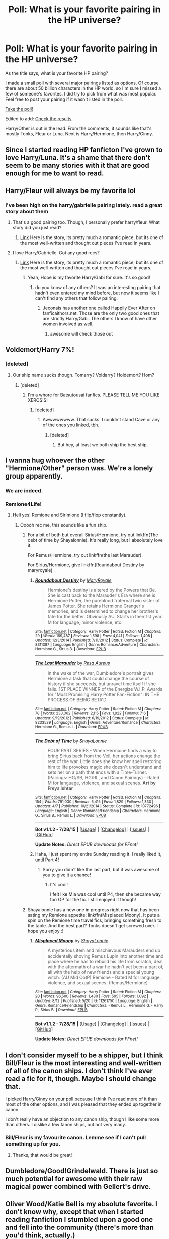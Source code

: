 #+TITLE: Poll: What is your favorite pairing in the HP universe?

* Poll: What is your favorite pairing in the HP universe?
:PROPERTIES:
:Author: Dimplz
:Score: 14
:DateUnix: 1439503867.0
:DateShort: 2015-Aug-14
:FlairText: Misc
:END:
As the title says, what is your favorite HP pairing?

I made a small poll with several major pairings listed as options. Of course there are about 50 billion characters in the HP world, so I'm sure I missed a few of someone's favorites. I did try to pick from what was most popular. Feel free to post your pairing if it wasn't listed in the poll.

[[http://www.poll-maker.com/poll387079xDDab461a-15][Take the poll!]]

Edited to add: [[http://www.poll-maker.com/results387079x6DE8b517-15#tab-2][Check the results]].

Harry/Other is out in the lead. From the comments, it sounds like that's mostly Tonks, Fleur or Luna. Next is Harry/Hermione, then Harry/Ginny.


** Since I started reading HP fanficton I've grown to love Harry/Luna. It's a shame that there don't seem to be many stories with it that are good enough for me to want to read.
:PROPERTIES:
:Author: MusubiKazesaru
:Score: 16
:DateUnix: 1439519864.0
:DateShort: 2015-Aug-14
:END:


** Harry/Fleur will always be my favorite lol
:PROPERTIES:
:Author: AsianAsshole
:Score: 15
:DateUnix: 1439505615.0
:DateShort: 2015-Aug-14
:END:

*** I've been high on the harry/gabrielle pairing lately. read a great story about them
:PROPERTIES:
:Author: Wmorgan33
:Score: 3
:DateUnix: 1439533871.0
:DateShort: 2015-Aug-14
:END:

**** That's a good pairing too. Though, I personally prefer harry/fleur. What story did you just read?
:PROPERTIES:
:Author: AsianAsshole
:Score: 1
:DateUnix: 1439579251.0
:DateShort: 2015-Aug-14
:END:

***** [[http://jeconais.fanficauthors.net/Hope/index/][Link]] Here is the story, its pretty much a romantic piece, but its one of the most well-written and thought out pieces I've read in years.
:PROPERTIES:
:Author: Wmorgan33
:Score: 1
:DateUnix: 1439589687.0
:DateShort: 2015-Aug-15
:END:


**** I love Harry/Gabrielle. Got any good recs?
:PROPERTIES:
:Author: rowanbrierbrook
:Score: 1
:DateUnix: 1439584038.0
:DateShort: 2015-Aug-15
:END:

***** [[http://jeconais.fanficauthors.net/Hope/index/][Link]] Here is the story, its pretty much a romantic piece, but its one of the most well-written and thought out pieces I've read in years.
:PROPERTIES:
:Author: Wmorgan33
:Score: 1
:DateUnix: 1439589695.0
:DateShort: 2015-Aug-15
:END:

****** Yeah, Hope is my favorite Harry/Gabi for sure. It's so good!
:PROPERTIES:
:Author: rowanbrierbrook
:Score: 1
:DateUnix: 1439597495.0
:DateShort: 2015-Aug-15
:END:

******* do you know of any others? It was an interesting pairing that hadn't even entered my mind before, but now it seems like I can't find any others that follow pairing.
:PROPERTIES:
:Author: Wmorgan33
:Score: 1
:DateUnix: 1439598864.0
:DateShort: 2015-Aug-15
:END:

******** Jeconais has another one called Happily Ever After on fanficaithors.net. Those are the only two good ones that are strictly Harry/Gabi. The others I know of have other women involved as well.
:PROPERTIES:
:Author: rowanbrierbrook
:Score: 1
:DateUnix: 1439602338.0
:DateShort: 2015-Aug-15
:END:

********* awesome will check those out
:PROPERTIES:
:Author: Wmorgan33
:Score: 1
:DateUnix: 1439615088.0
:DateShort: 2015-Aug-15
:END:


** Voldemort/Harry 7%!
:PROPERTIES:
:Score: 11
:DateUnix: 1439511273.0
:DateShort: 2015-Aug-14
:END:

*** [deleted]
:PROPERTIES:
:Score: 3
:DateUnix: 1439595785.0
:DateShort: 2015-Aug-15
:END:

**** Our ship name sucks though. Tomarry? Voldarry? Holdemort? Hom?
:PROPERTIES:
:Score: 1
:DateUnix: 1439670504.0
:DateShort: 2015-Aug-16
:END:

***** [deleted]
:PROPERTIES:
:Score: 1
:DateUnix: 1439671818.0
:DateShort: 2015-Aug-16
:END:

****** I'm a whore for Batsutousai fanfics. PLEASE TELL ME YOU LIKE XEROSIS!
:PROPERTIES:
:Score: 1
:DateUnix: 1439673391.0
:DateShort: 2015-Aug-16
:END:

******* [deleted]
:PROPERTIES:
:Score: 1
:DateUnix: 1439676944.0
:DateShort: 2015-Aug-16
:END:

******** Awwwwwwww. That sucks. I couldn't stand Cave or any of the ones you linked, tbh.
:PROPERTIES:
:Score: 1
:DateUnix: 1439685043.0
:DateShort: 2015-Aug-16
:END:

********* [deleted]
:PROPERTIES:
:Score: 1
:DateUnix: 1439688981.0
:DateShort: 2015-Aug-16
:END:

********** But hey, at least we both ship the best ship.
:PROPERTIES:
:Score: 3
:DateUnix: 1439695590.0
:DateShort: 2015-Aug-16
:END:


** I wanna hug whoever the other "Hermione/Other" person was. We're a lonely group apparently.
:PROPERTIES:
:Author: girlikecupcake
:Score: 6
:DateUnix: 1439528699.0
:DateShort: 2015-Aug-14
:END:

*** We are indeed.
:PROPERTIES:
:Author: chelseaswagger
:Score: 4
:DateUnix: 1439556809.0
:DateShort: 2015-Aug-14
:END:


*** Remione4Life!
:PROPERTIES:
:Author: Vike_Me
:Score: 3
:DateUnix: 1439679500.0
:DateShort: 2015-Aug-16
:END:

**** Hell yes! Remione and Sirimione (I flip/flop constantly).
:PROPERTIES:
:Author: girlikecupcake
:Score: 2
:DateUnix: 1439685439.0
:DateShort: 2015-Aug-16
:END:

***** Ooooh rec me, this sounds like a fun ship.
:PROPERTIES:
:Score: 3
:DateUnix: 1439695714.0
:DateShort: 2015-Aug-16
:END:

****** For a bit of both but overall Sirius/Hermione, try out linkffn(The debt of time by Shayalonnie). It's really long, but I absolutely love it.

For Remus/Hermione, try out linkffn(the last Marauder).

For Sirius/Hermione, give linkffn(Roundabout Destiny by maryroyale)
:PROPERTIES:
:Author: girlikecupcake
:Score: 2
:DateUnix: 1439698554.0
:DateShort: 2015-Aug-16
:END:

******* [[http://www.fanfiction.net/s/8311387/1/][*/Roundabout Destiny/*]] by [[https://www.fanfiction.net/u/2764183/MaryRoyale][/MaryRoyale/]]

#+begin_quote
  Hermione's destiny is altered by the Powers that Be. She is cast back to the Marauder's Era where she is Hermione Potter, the pureblood fraternal twin sister of James Potter. She retains Hermione Granger's memories, and is determined to change her brother's fate for the better. Obviously AU. Starts in their 1st year. M for language, minor violence, etc.
#+end_quote

^{/Site/: [[http://www.fanfiction.net/][fanfiction.net]] *|* /Category/: Harry Potter *|* /Rated/: Fiction M *|* /Chapters/: 29 *|* /Words/: 169,487 *|* /Reviews/: 1,598 *|* /Favs/: 4,041 *|* /Follows/: 1,408 *|* /Updated/: 12/3/2014 *|* /Published/: 7/11/2012 *|* /Status/: Complete *|* /id/: 8311387 *|* /Language/: English *|* /Genre/: Romance/Adventure *|* /Characters/: Hermione G., Sirius B. *|* /Download/: [[http://www.p0ody-files.com/ff_to_ebook/mobile/makeEpub.php?id=8311387][EPUB]]}

--------------

[[http://www.fanfiction.net/s/8233539/1/][*/The Last Marauder/*]] by [[https://www.fanfiction.net/u/4036965/Resa-Aureus][/Resa Aureus/]]

#+begin_quote
  In the wake of the war, Dumbledore's portrait gives Hermione a task that could change the course of history if she succeeds, but unravel time itself if she fails. 1ST PLACE WINNER of the Energize W.I.P. Awards for "Most Promising Harry Potter Fan-Fiction"! IN THE PROCESS OF BEING BETA'D.
#+end_quote

^{/Site/: [[http://www.fanfiction.net/][fanfiction.net]] *|* /Category/: Harry Potter *|* /Rated/: Fiction M *|* /Chapters/: 78 *|* /Words/: 238,062 *|* /Reviews/: 2,115 *|* /Favs/: 1,922 *|* /Follows/: 716 *|* /Updated/: 9/19/2012 *|* /Published/: 6/19/2012 *|* /Status/: Complete *|* /id/: 8233539 *|* /Language/: English *|* /Genre/: Adventure/Romance *|* /Characters/: Hermione G., Remus L. *|* /Download/: [[http://www.p0ody-files.com/ff_to_ebook/mobile/makeEpub.php?id=8233539][EPUB]]}

--------------

[[http://www.fanfiction.net/s/10772496/1/][*/The Debt of Time/*]] by [[https://www.fanfiction.net/u/5869599/ShayaLonnie][/ShayaLonnie/]]

#+begin_quote
  FOUR PART SERIES - When Hermione finds a way to bring Sirius back from the Veil, her actions change the rest of the war. Little does she know her spell restoring him to life provokes magic she doesn't understand and sets her on a path that ends with a Time-Turner. (Pairings: HG/SB, HG/RL, and Canon Pairings) - Rated M for language, violence, and sexual scenes. *Art by Freya Ishtar*
#+end_quote

^{/Site/: [[http://www.fanfiction.net/][fanfiction.net]] *|* /Category/: Harry Potter *|* /Rated/: Fiction M *|* /Chapters/: 154 *|* /Words/: 791,030 *|* /Reviews/: 5,415 *|* /Favs/: 1,829 *|* /Follows/: 1,330 *|* /Updated/: 4/7 *|* /Published/: 10/21/2014 *|* /Status/: Complete *|* /id/: 10772496 *|* /Language/: English *|* /Genre/: Romance/Friendship *|* /Characters/: Hermione G., Sirius B., Remus L. *|* /Download/: [[http://www.p0ody-files.com/ff_to_ebook/mobile/makeEpub.php?id=10772496][EPUB]]}

--------------

*Bot v1.1.2 - 7/28/15* *|* [[[https://github.com/tusing/reddit-ffn-bot/wiki/Usage][Usage]]] | [[[https://github.com/tusing/reddit-ffn-bot/wiki/Changelog][Changelog]]] | [[[https://github.com/tusing/reddit-ffn-bot/issues/][Issues]]] | [[[https://github.com/tusing/reddit-ffn-bot/][GitHub]]]

*Update Notes:* /Direct EPUB downloads for FFnet!/
:PROPERTIES:
:Author: FanfictionBot
:Score: 2
:DateUnix: 1439698610.0
:DateShort: 2015-Aug-16
:END:


******* Haha, I just spent my entire Sunday reading it. I really liked it, until Part 4!
:PROPERTIES:
:Score: 2
:DateUnix: 1439854241.0
:DateShort: 2015-Aug-18
:END:

******** Sorry you didn't like the last part, but it was awesome of you to give it a chance!
:PROPERTIES:
:Author: girlikecupcake
:Score: 2
:DateUnix: 1439854819.0
:DateShort: 2015-Aug-18
:END:

********* It's cool!

I felt like Mia was cool until P4, then she became way too OP for the fic. I still enjoyed it though!
:PROPERTIES:
:Score: 1
:DateUnix: 1439855341.0
:DateShort: 2015-Aug-18
:END:


****** Shayalonnie has a new one in progress right now that has been sating my Remione appetite: linkffn(Misplaced Moony). It puts a spin on the Remione time travel fics, bringing something fresh to the table. And the best part? Tonks doesn't get screwed over. I hope you enjoy :)
:PROPERTIES:
:Author: Vike_Me
:Score: 1
:DateUnix: 1439785746.0
:DateShort: 2015-Aug-17
:END:

******* [[http://www.fanfiction.net/s/11261750/1/][*/Misplaced Moony/*]] by [[https://www.fanfiction.net/u/5869599/ShayaLonnie][/ShayaLonnie/]]

#+begin_quote
  A mysterious item and mischievous Marauders end up accidentally shoving Remus Lupin into another time and place where he has to rebuild his life from scratch, deal with the aftermath of a war he hadn't yet been a part of, all with the help of new friends and a special young witch. (AU Mid OotP) Remione - Rated M for language, violence, and sexual scenes. (Remus/Hermione)
#+end_quote

^{/Site/: [[http://www.fanfiction.net/][fanfiction.net]] *|* /Category/: Harry Potter *|* /Rated/: Fiction M *|* /Chapters/: 20 *|* /Words/: 96,500 *|* /Reviews/: 1,480 *|* /Favs/: 595 *|* /Follows/: 1,092 *|* /Updated/: 8/12 *|* /Published/: 5/20 *|* /id/: 11261750 *|* /Language/: English *|* /Genre/: Romance/Friendship *|* /Characters/: <Remus L., Hermione G.> Harry P., Sirius B. *|* /Download/: [[http://www.p0ody-files.com/ff_to_ebook/mobile/makeEpub.php?id=11261750][EPUB]]}

--------------

*Bot v1.1.2 - 7/28/15* *|* [[[https://github.com/tusing/reddit-ffn-bot/wiki/Usage][Usage]]] | [[[https://github.com/tusing/reddit-ffn-bot/wiki/Changelog][Changelog]]] | [[[https://github.com/tusing/reddit-ffn-bot/issues/][Issues]]] | [[[https://github.com/tusing/reddit-ffn-bot/][GitHub]]]

*Update Notes:* /Direct EPUB downloads for FFnet!/
:PROPERTIES:
:Author: FanfictionBot
:Score: 2
:DateUnix: 1439785792.0
:DateShort: 2015-Aug-17
:END:


** I don't consider myself to be a shipper, but I think Bill/Fleur is the most interesting and well-written of all of the canon ships. I don't think I've ever read a fic for it, though. Maybe I should change that.

I picked Harry/Ginny on your poll because I think I've read more of it than most of the other options, and I was pleased that they ended up together in canon.

I don't really have an objection to any canon ship, though I like some more than others. I dislike a few fanon ships, but not very many.
:PROPERTIES:
:Author: druzec
:Score: 11
:DateUnix: 1439507262.0
:DateShort: 2015-Aug-14
:END:

*** Bill/Fleur is my favourite canon. Lemme see if I can't pull something up for you.
:PROPERTIES:
:Author: speedheart
:Score: 5
:DateUnix: 1439559227.0
:DateShort: 2015-Aug-14
:END:

**** Thanks, that would be great!
:PROPERTIES:
:Author: druzec
:Score: 1
:DateUnix: 1439653511.0
:DateShort: 2015-Aug-15
:END:


** Dumbledore/Good!Grindelwald. There is just so much potential for awesome with their raw magical power combined with Gellert's drive.
:PROPERTIES:
:Score: 5
:DateUnix: 1439570091.0
:DateShort: 2015-Aug-14
:END:


** Oliver Wood/Katie Bell is my absolute favorite. I don't know why, except that when I started reading fanfiction I stumbled upon a good one and fell into the community (there's more than you'd think, actually.)
:PROPERTIES:
:Author: ItsOnDVR
:Score: 5
:DateUnix: 1439530103.0
:DateShort: 2015-Aug-14
:END:

*** Katie Bell/Alicia Spinnet makes a bit more sense to me. However, I guess that's just a function of me preferring femslash over het.
:PROPERTIES:
:Author: Karinta
:Score: 2
:DateUnix: 1439562993.0
:DateShort: 2015-Aug-14
:END:


*** Can you recommend any good ones? :)
:PROPERTIES:
:Author: honeydukesfinest
:Score: 1
:DateUnix: 1439585564.0
:DateShort: 2015-Aug-15
:END:

**** [[https://www.fanfiction.net/s/1305839/1/Always-a-Bridesmaid-Never-a-Bride][Always a Bridesmaid, Never a Bride]] is completed. Katie and Oliver run into each other for the first time in years, spend a drunken night together, and then deal with the consequences.

[[https://www.fanfiction.net/s/3933691/1/Love-and-Quidditch][Love and Quidditch]] is a nice school story, and even better, it's completed and has a completed sequel that takes place during the war.

[[https://www.fanfiction.net/s/7866813/1/A-Whiff-of-Competition][A Whiff of Competition]] is in progress, but updated fairly regularly. Katie and Oliver are pro Quidditch players and it creates its own world of pro Quidditch. One of the best, although it's not done.

[[https://www.fanfiction.net/s/4044859/1/Neurotically-Obsessed][Neurotically Obsessed]] probably abandoned, but still substantial. Katie Bell is the newest member of Puddlemere United, joining Oliver. She fits into the team, but not without some hilarious antics. This is one of my favorites, even though it's not done.
:PROPERTIES:
:Author: ItsOnDVR
:Score: 1
:DateUnix: 1439661728.0
:DateShort: 2015-Aug-15
:END:

***** Thanks!!
:PROPERTIES:
:Author: honeydukesfinest
:Score: 1
:DateUnix: 1439838425.0
:DateShort: 2015-Aug-17
:END:


** Harmony wins...

but I prefer Hermione/Bellatrix.
:PROPERTIES:
:Author: Karinta
:Score: 5
:DateUnix: 1439532848.0
:DateShort: 2015-Aug-14
:END:


** [deleted]
:PROPERTIES:
:Score: 4
:DateUnix: 1439568869.0
:DateShort: 2015-Aug-14
:END:

*** Do you have any recommendations?
:PROPERTIES:
:Author: pseudo86
:Score: 2
:DateUnix: 1439586068.0
:DateShort: 2015-Aug-15
:END:


** [[http://imgur.com/N5WktLF][No Harry/Tonks?]]
:PROPERTIES:
:Author: OutOfNiceUsernames
:Score: 5
:DateUnix: 1439509677.0
:DateShort: 2015-Aug-14
:END:

*** Sorry! That was an oversight on my part.
:PROPERTIES:
:Author: Dimplz
:Score: 3
:DateUnix: 1439528483.0
:DateShort: 2015-Aug-14
:END:

**** Damn flippin straight it was grumble ^{grumble} ^{^{grumble}}
:PROPERTIES:
:Score: 3
:DateUnix: 1439542961.0
:DateShort: 2015-Aug-14
:END:


** Actual canon pairing from the series is Lupin/Tonks and Molly/Arthur. I also have a soft spot for the whole one-sided Snape/Lily.

Non-canon wish they were a canon pair...Definitely Harry/Hermione and even Neville/Luna.

Favorite fanfiction pair...Snarry. Shipping it so hard lol.
:PROPERTIES:
:Score: 3
:DateUnix: 1439506800.0
:DateShort: 2015-Aug-14
:END:


** Gosh darn it, why would you make me choose between Harry/Hermione and Harry/Other (Fleur/Tonks etc)? D:
:PROPERTIES:
:Author: Cersei_nemo
:Score: 3
:DateUnix: 1439511472.0
:DateShort: 2015-Aug-14
:END:


** Harry/Pansy OTP... provided it's done right, that is. Which it almost never is.
:PROPERTIES:
:Author: Taure
:Score: 3
:DateUnix: 1439669961.0
:DateShort: 2015-Aug-16
:END:

*** I do not comprehend the logic in pairing Harry with the girl who JKR deemed was too unpleasant for Draco Malfoy to marry.
:PROPERTIES:
:Author: PsychoGeek
:Score: 2
:DateUnix: 1439750267.0
:DateShort: 2015-Aug-16
:END:


** Draco/Hermione will always be my OTP, but I have a huge soft spot for Tom Riddle/Hermione, and also Draco/Luna.
:PROPERTIES:
:Author: ptrst
:Score: 7
:DateUnix: 1439510792.0
:DateShort: 2015-Aug-14
:END:

*** Oh man, I was a hardcore Dramione shipper, but I'm now an anyone-with-Hermione shipper. Until a few months Tom Riddle was the exception but then I read a few AUs and I fell in love!
:PROPERTIES:
:Author: grumps_
:Score: 2
:DateUnix: 1439664484.0
:DateShort: 2015-Aug-15
:END:


*** Oh wow, are you me?? Those are some of my favorite pairings!
:PROPERTIES:
:Author: kanicot
:Score: 1
:DateUnix: 1439511022.0
:DateShort: 2015-Aug-14
:END:

**** Did you ever get into Neville/Luna too? That was my gateway ship lol.
:PROPERTIES:
:Author: ptrst
:Score: 1
:DateUnix: 1439512830.0
:DateShort: 2015-Aug-14
:END:

***** You know I've always liked the idea of them but I've never gotten around to reading a story with them together, for some reason.
:PROPERTIES:
:Author: kanicot
:Score: 1
:DateUnix: 1439514219.0
:DateShort: 2015-Aug-14
:END:


** My favourite pairing is Harry/Ginny and will probably always be that.

I'm surprised that H/Hr has a higher percentage, though, since in most other polls Harry/Ginny goes ahead. Maybe this subreddit as a whole favours H/Hr?
:PROPERTIES:
:Author: stefvh
:Score: 2
:DateUnix: 1439528413.0
:DateShort: 2015-Aug-14
:END:

*** Probably because nobody really judges anyone for having a ship on this subreddit, really. Other forums tend to take the whole shipping thing a bit too seriously and someone admitting they like H/Hr is begging to be dogpiled on by supporters of the more popular canon ships. So they probably conglomerate here instead, since no one really cares who they ship.
:PROPERTIES:
:Author: Zeitgeist84
:Score: 3
:DateUnix: 1439531714.0
:DateShort: 2015-Aug-14
:END:

**** On another note, I'm also surprised to see Harry/Ginny in front of Ron/Hermione. Normally, it's the other way round.
:PROPERTIES:
:Author: stefvh
:Score: 1
:DateUnix: 1439553385.0
:DateShort: 2015-Aug-14
:END:


** I am, and always will be, a Neville/Luna shipper. Specifically a polyamorous queerplatonic hannah/neville/luna/rolfe shipper.

...I have a lot of queer HP headcanons.

But if we're talking monogamous ships it's either Bill/Fleur or Tonks/Lupin. One of these I also have queer headcanons about.

ETA: Harry/Draco has to get an honourable mention.

Edit again for formatting
:PROPERTIES:
:Author: cupcakemichiyo
:Score: 2
:DateUnix: 1439539843.0
:DateShort: 2015-Aug-14
:END:

*** Fuck Rolf. There's a reason the fandom hates him...
:PROPERTIES:
:Author: Karinta
:Score: -3
:DateUnix: 1439563018.0
:DateShort: 2015-Aug-14
:END:

**** I actually wasn't aware the fandom hated him lol. We don't really know much about him.

Actually, the only character I think that's universally hated in the fandom is Umbridge. And that's "hate her as a person" not "hate her as a character".

But seriously, how come this is the first time I'm hearing rolf hate that's not "Neville and Luna should have ended up together!!!1"
:PROPERTIES:
:Author: cupcakemichiyo
:Score: 3
:DateUnix: 1439635547.0
:DateShort: 2015-Aug-15
:END:


** I've always had a soft spot in my heart for harry/snape. I recently came across several harry/Tom fanfics though and now I can't decide which one I like more
:PROPERTIES:
:Author: Wrongchoicechooser
:Score: 2
:DateUnix: 1439509787.0
:DateShort: 2015-Aug-14
:END:


** [deleted]
:PROPERTIES:
:Score: 2
:DateUnix: 1439508745.0
:DateShort: 2015-Aug-14
:END:

*** Yes, the canon pairing is the strange one, not the one that makes two straight characters that hate each other suddenly gay for each other. /s
:PROPERTIES:
:Author: I_am_a_Horcrux_AMA
:Score: 3
:DateUnix: 1439513964.0
:DateShort: 2015-Aug-14
:END:


*** The Top 5 ships in the HP fandom are, from what I've seen: Harry/Draco, Draco/Hermione, Harry/Ginny, Ron/Hermione and Neville/Luna. In whichever order. So it's only natural that these would switch orders in various polls.
:PROPERTIES:
:Author: stefvh
:Score: 0
:DateUnix: 1439553125.0
:DateShort: 2015-Aug-14
:END:

**** I dunno, I always got the impression it was:

Draco/Harry

Draco/Hermione

Harry/Hermione

Ron/Hermione

Sirius/Lupin
:PROPERTIES:
:Score: 5
:DateUnix: 1439608914.0
:DateShort: 2015-Aug-15
:END:

***** Harry/Hermione is not more popular than Harry/Ginny.
:PROPERTIES:
:Author: stefvh
:Score: -1
:DateUnix: 1439758438.0
:DateShort: 2015-Aug-17
:END:

****** For a ship that didn't happen, Harry/Hermione is still extremely popular and still one of the most popular ships. And well, many still dislike the way Harry/Ginny happened in the books, despite it being canon.

At the end of the day though, ship what you like!
:PROPERTIES:
:Score: 2
:DateUnix: 1439841425.0
:DateShort: 2015-Aug-18
:END:


** Bellatrix/Hermione

The best ff i've read so far had this pairing. I found it excedingly well done in the context of the story.
:PROPERTIES:
:Author: Zeikos
:Score: 1
:DateUnix: 1439586920.0
:DateShort: 2015-Aug-15
:END:


** Hermione/Sirius!
:PROPERTIES:
:Score: 1
:DateUnix: 1439673342.0
:DateShort: 2015-Aug-16
:END:


** ScoRose! Also Romione because canon.
:PROPERTIES:
:Author: TheSlytherinPrincess
:Score: 0
:DateUnix: 1439520728.0
:DateShort: 2015-Aug-14
:END:

*** Scorose? That sounds like a disease.
:PROPERTIES:
:Score: 2
:DateUnix: 1439526340.0
:DateShort: 2015-Aug-14
:END:


** Snape/Voldemort is a secret favorite of mine. So rarely done, and when done, so rarely done well.
:PROPERTIES:
:Author: Eldresh
:Score: 1
:DateUnix: 1439528578.0
:DateShort: 2015-Aug-14
:END:


** This entire poll just shows that most users have no idea how romance works.
:PROPERTIES:
:Author: Almavet
:Score: -4
:DateUnix: 1439566195.0
:DateShort: 2015-Aug-14
:END:

*** Or maybe like, people have their own opinions? But like, that's just my opinion man.
:PROPERTIES:
:Score: 7
:DateUnix: 1439608963.0
:DateShort: 2015-Aug-15
:END:


*** Or maybe authors don't know how to write good fanfiction that captures how romance works, and you've read the worst of them.
:PROPERTIES:
:Author: grumps_
:Score: 1
:DateUnix: 1439664576.0
:DateShort: 2015-Aug-15
:END:
